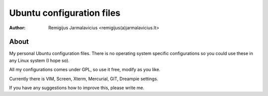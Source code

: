 ==========================
Ubuntu configuration files
==========================

:Author: Remigijus Jarmalavicius <remigijus(a)jarmalavicius.lt>

About
-----
My personal Ubuntu configuration files. There is no operating system specific
configurations so you could use these in any Linux system (I hope so).

All my configurations comes under GPL, so use it free, modify as you like.

Currently there is VIM, Screen, Xterm, Mercurial, GIT, Dreampie settings.

If you have any suggestions how to improve this, please write me.
